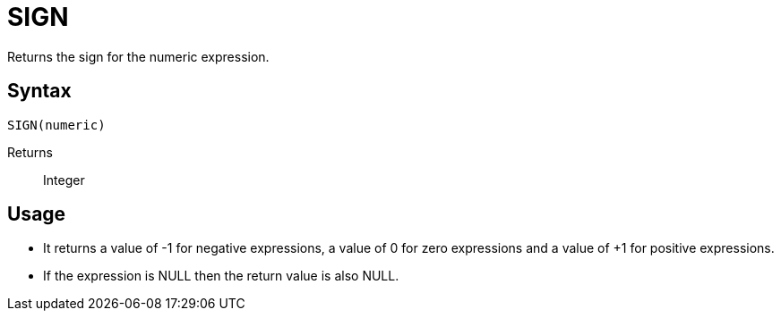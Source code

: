////
Licensed to the Apache Software Foundation (ASF) under one
or more contributor license agreements.  See the NOTICE file
distributed with this work for additional information
regarding copyright ownership.  The ASF licenses this file
to you under the Apache License, Version 2.0 (the
"License"); you may not use this file except in compliance
with the License.  You may obtain a copy of the License at
  http://www.apache.org/licenses/LICENSE-2.0
Unless required by applicable law or agreed to in writing,
software distributed under the License is distributed on an
"AS IS" BASIS, WITHOUT WARRANTIES OR CONDITIONS OF ANY
KIND, either express or implied.  See the License for the
specific language governing permissions and limitations
under the License.
////
= SIGN

Returns the sign for the numeric expression.

== Syntax
----
SIGN(numeric)
----

Returns:: Integer

== Usage

* It returns a value of -1 for negative expressions, a value of 0 for zero expressions and a value of +1 for positive expressions. 
* If the expression is NULL then the return value is also NULL.

